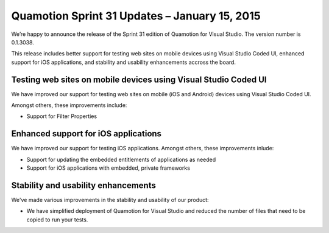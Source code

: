 ﻿Quamotion Sprint 31 Updates – January 15, 2015
==============================================

We’re happy to announce the release of the Sprint 31 edition of Quamotion for Visual Studio. 
The version number is 0.1.3038.

This release includes better support for testing web sites on mobile devices using Visual Studio
Coded UI, enhanced support for iOS applications, and stability and usability enhancements accross the board.

Testing web sites on mobile devices using Visual Studio Coded UI
----------------------------------------------------------------

We have improved our support for testing web sites on mobile (iOS and Android) devices 
using Visual Studio Coded UI.

Amongst others, these improvements include:

* Support for Filter Properties

Enhanced support for iOS applications
-------------------------------------

We have improved our support for testing iOS applications. Amongst others, these improvements
inlude:

* Support for updating the embedded entitlements of applications as needed
* Support for iOS applications with embedded, private frameworks

Stability and usability enhancements
------------------------------------

We've made various improvements in the stability and usability of our product:

* We have simplified deployment of Quamotion for Visual Studio and reduced the number of files
  that need to be copied to run your tests.
